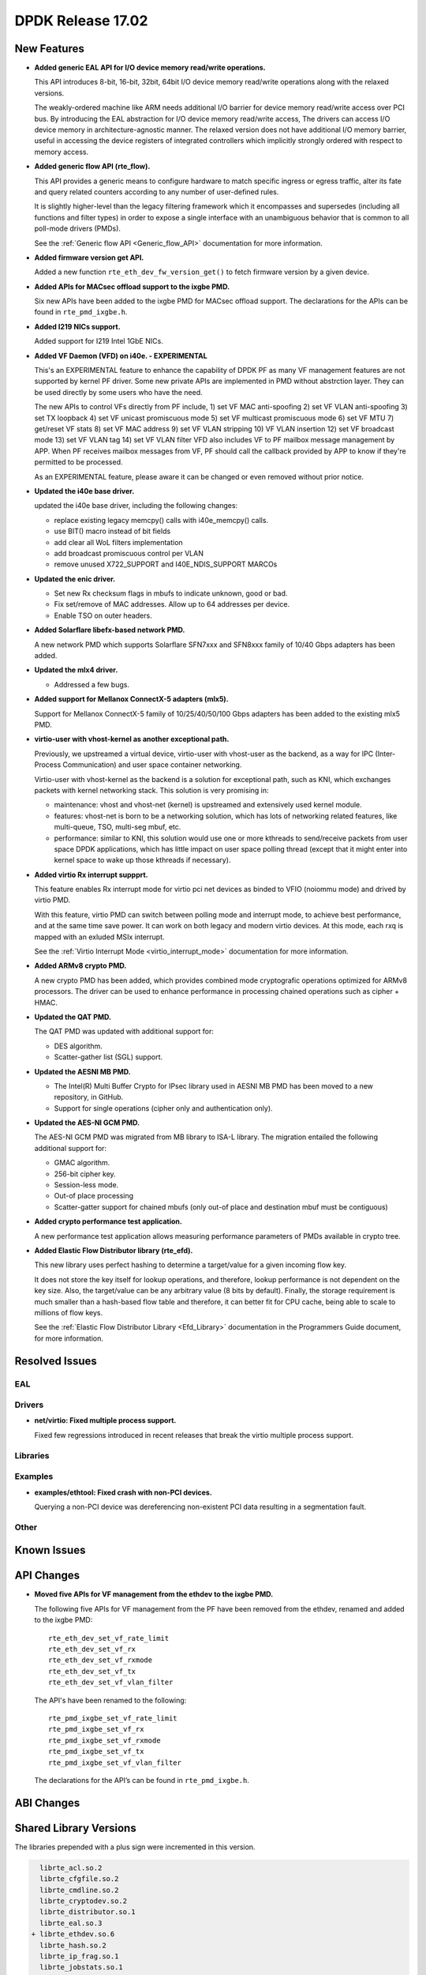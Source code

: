 DPDK Release 17.02
==================

.. **Read this first.**

   The text below explains how to update the release notes.

   Use proper spelling, capitalization and punctuation in all sections.

   Variable and config names should be quoted as fixed width text: ``LIKE_THIS``.

   Build the docs and view the output file to ensure the changes are correct::

      make doc-guides-html

      firefox build/doc/html/guides/rel_notes/release_17_02.html


New Features
------------

.. This section should contain new features added in this release. Sample format:

   * **Add a title in the past tense with a full stop.**

     Add a short 1-2 sentence description in the past tense. The description
     should be enough to allow someone scanning the release notes to understand
     the new feature.

     If the feature adds a lot of sub-features you can use a bullet list like this.

     * Added feature foo to do something.
     * Enhanced feature bar to do something else.

     Refer to the previous release notes for examples.

     This section is a comment. do not overwrite or remove it.
     Also, make sure to start the actual text at the margin.
     =========================================================

* **Added generic EAL API for I/O device memory read/write operations.**

  This API introduces 8-bit, 16-bit, 32bit, 64bit I/O device
  memory read/write operations along with the relaxed versions.

  The weakly-ordered machine like ARM needs additional I/O barrier for
  device memory read/write access over PCI bus.
  By introducing the EAL abstraction for I/O device memory read/write access,
  The drivers can access I/O device memory in architecture-agnostic manner.
  The relaxed version does not have additional I/O memory barrier, useful in
  accessing the device registers of integrated controllers which
  implicitly strongly ordered with respect to memory access.

* **Added generic flow API (rte_flow).**

  This API provides a generic means to configure hardware to match specific
  ingress or egress traffic, alter its fate and query related counters
  according to any number of user-defined rules.

  It is slightly higher-level than the legacy filtering framework which it
  encompasses and supersedes (including all functions and filter types) in
  order to expose a single interface with an unambiguous behavior that is
  common to all poll-mode drivers (PMDs).

  See the :ref:`Generic flow API <Generic_flow_API>` documentation for more
  information.

* **Added firmware version get API.**

  Added a new function ``rte_eth_dev_fw_version_get()`` to fetch firmware
  version by a given device.

* **Added APIs for MACsec offload support to the ixgbe PMD.**

  Six new APIs have been added to the ixgbe PMD for MACsec offload support.
  The declarations for the APIs can be found in ``rte_pmd_ixgbe.h``.

* **Added I219 NICs support.**

  Added support for I219 Intel 1GbE NICs.

* **Added VF Daemon (VFD) on i40e. - EXPERIMENTAL**

  This's an EXPERIMENTAL feature to enhance the capability of DPDK PF as many
  VF management features are not supported by kernel PF driver.
  Some new private APIs are implemented in PMD without abstrction layer.
  They can be used directly by some users who have the need.

  The new APIs to control VFs directly from PF include,
  1) set VF MAC anti-spoofing
  2) set VF VLAN anti-spoofing
  3) set TX loopback
  4) set VF unicast promiscuous mode
  5) set VF multicast promiscuous mode
  6) set VF MTU
  7) get/reset VF stats
  8) set VF MAC address
  9) set VF VLAN stripping
  10) VF VLAN insertion
  12) set VF broadcast mode
  13) set VF VLAN tag
  14) set VF VLAN filter
  VFD also includes VF to PF mailbox message management by APP.
  When PF receives mailbox messages from VF, PF should call the callback
  provided by APP to know if they're permitted to be processed.

  As an EXPERIMENTAL feature, please aware it can be changed or even
  removed without prior notice.

* **Updated the i40e base driver.**

  updated the i40e base driver, including the following changes:

  * replace existing legacy memcpy() calls with i40e_memcpy() calls.
  * use BIT() macro instead of bit fields
  * add clear all WoL filters implementation
  * add broadcast promiscuous control per VLAN
  * remove unused X722_SUPPORT and I40E_NDIS_SUPPORT MARCOs

* **Updated the enic driver.**

  * Set new Rx checksum flags in mbufs to indicate unknown, good or bad.
  * Fix set/remove of MAC addresses. Allow up to 64 addresses per device.
  * Enable TSO on outer headers.

* **Added Solarflare libefx-based network PMD.**

  A new network PMD which supports Solarflare SFN7xxx and SFN8xxx family
  of 10/40 Gbps adapters has been added.

* **Updated the mlx4 driver.**

  * Addressed a few bugs.

* **Added support for Mellanox ConnectX-5 adapters (mlx5).**

  Support for Mellanox ConnectX-5 family of 10/25/40/50/100 Gbps adapters
  has been added to the existing mlx5 PMD.

* **virtio-user with vhost-kernel as another exceptional path.**

  Previously, we upstreamed a virtual device, virtio-user with vhost-user
  as the backend, as a way for IPC (Inter-Process Communication) and user
  space container networking.

  Virtio-user with vhost-kernel as the backend is a solution for exceptional
  path, such as KNI, which exchanges packets with kernel networking stack.
  This solution is very promising in:

  * maintenance: vhost and vhost-net (kernel) is upstreamed and extensively
    used kernel module.
  * features: vhost-net is born to be a networking solution, which has
    lots of networking related features, like multi-queue, TSO, multi-seg
    mbuf, etc.
  * performance: similar to KNI, this solution would use one or more
    kthreads to send/receive packets from user space DPDK applications,
    which has little impact on user space polling thread (except that
    it might enter into kernel space to wake up those kthreads if
    necessary).

* **Added virtio Rx interrupt suppprt.**

  This feature enables Rx interrupt mode for virtio pci net devices as
  binded to VFIO (noiommu mode) and drived by virtio PMD.

  With this feature, virtio PMD can switch between polling mode and
  interrupt mode, to achieve best performance, and at the same time save
  power. It can work on both legacy and modern virtio devices. At this mode,
  each rxq is mapped with an exluded MSIx interrupt.

  See the :ref:`Virtio Interrupt Mode <virtio_interrupt_mode>` documentation
  for more information.

* **Added ARMv8 crypto PMD.**

  A new crypto PMD has been added, which provides combined mode cryptografic
  operations optimized for ARMv8 processors. The driver can be used to enhance
  performance in processing chained operations such as cipher + HMAC.

* **Updated the QAT PMD.**

  The QAT PMD was updated with additional support for:

  * DES algorithm.
  * Scatter-gather list (SGL) support.

* **Updated the AESNI MB PMD.**

  * The Intel(R) Multi Buffer Crypto for IPsec library used in
    AESNI MB PMD has been moved to a new repository, in GitHub.
  * Support for single operations (cipher only and authentication only).

* **Updated the AES-NI GCM PMD.**

  The AES-NI GCM PMD was migrated from MB library to ISA-L library.
  The migration entailed the following additional support for:

  * GMAC algorithm.
  * 256-bit cipher key.
  * Session-less mode.
  * Out-of place processing
  * Scatter-gatter support for chained mbufs (only out-of place and destination
    mbuf must be contiguous)

* **Added crypto performance test application.**

  A new performance test application allows measuring performance parameters
  of PMDs available in crypto tree.

* **Added Elastic Flow Distributor library (rte_efd).**

  This new library uses perfect hashing to determine a target/value for a
  given incoming flow key.

  It does not store the key itself for lookup operations, and therefore,
  lookup performance is not dependent on the key size. Also, the target/value
  can be any arbitrary value (8 bits by default). Finally, the storage requirement
  is much smaller than a hash-based flow table and therefore, it can better fit for
  CPU cache, being able to scale to millions of flow keys.

  See the :ref:`Elastic Flow Distributor Library <Efd_Library>` documentation in
  the Programmers Guide document, for more information.


Resolved Issues
---------------

.. This section should contain bug fixes added to the relevant sections. Sample format:

   * **code/section Fixed issue in the past tense with a full stop.**

     Add a short 1-2 sentence description of the resolved issue in the past tense.
     The title should contain the code/lib section like a commit message.
     Add the entries in alphabetic order in the relevant sections below.

   This section is a comment. do not overwrite or remove it.
   Also, make sure to start the actual text at the margin.
   =========================================================


EAL
~~~


Drivers
~~~~~~~

* **net/virtio: Fixed multiple process support.**

  Fixed few regressions introduced in recent releases that break the virtio
  multiple process support.


Libraries
~~~~~~~~~


Examples
~~~~~~~~

* **examples/ethtool: Fixed crash with non-PCI devices.**

  Querying a non-PCI device was dereferencing non-existent PCI data
  resulting in a segmentation fault.


Other
~~~~~


Known Issues
------------

.. This section should contain new known issues in this release. Sample format:

   * **Add title in present tense with full stop.**

     Add a short 1-2 sentence description of the known issue in the present
     tense. Add information on any known workarounds.

   This section is a comment. do not overwrite or remove it.
   Also, make sure to start the actual text at the margin.
   =========================================================


API Changes
-----------

.. This section should contain API changes. Sample format:

   * Add a short 1-2 sentence description of the API change. Use fixed width
     quotes for ``rte_function_names`` or ``rte_struct_names``. Use the past tense.

   This section is a comment. do not overwrite or remove it.
   Also, make sure to start the actual text at the margin.
   =========================================================

* **Moved five APIs for VF management from the ethdev to the ixgbe PMD.**

  The following five APIs for VF management from the PF have been removed from the ethdev,
  renamed and added to the ixgbe PMD::

    rte_eth_dev_set_vf_rate_limit
    rte_eth_dev_set_vf_rx
    rte_eth_dev_set_vf_rxmode
    rte_eth_dev_set_vf_tx
    rte_eth_dev_set_vf_vlan_filter

  The API's have been renamed to the following::

    rte_pmd_ixgbe_set_vf_rate_limit
    rte_pmd_ixgbe_set_vf_rx
    rte_pmd_ixgbe_set_vf_rxmode
    rte_pmd_ixgbe_set_vf_tx
    rte_pmd_ixgbe_set_vf_vlan_filter

  The declarations for the API’s can be found in ``rte_pmd_ixgbe.h``.

ABI Changes
-----------

.. This section should contain ABI changes. Sample format:

   * Add a short 1-2 sentence description of the ABI change that was announced in
     the previous releases and made in this release. Use fixed width quotes for
     ``rte_function_names`` or ``rte_struct_names``. Use the past tense.

   This section is a comment. do not overwrite or remove it.
   Also, make sure to start the actual text at the margin.
   =========================================================



Shared Library Versions
-----------------------

.. Update any library version updated in this release and prepend with a ``+``
   sign, like this:

     librte_acl.so.2
   + librte_cfgfile.so.2
     librte_cmdline.so.2

   This section is a comment. do not overwrite or remove it.
   =========================================================


The libraries prepended with a plus sign were incremented in this version.

.. code-block:: diff

     librte_acl.so.2
     librte_cfgfile.so.2
     librte_cmdline.so.2
     librte_cryptodev.so.2
     librte_distributor.so.1
     librte_eal.so.3
   + librte_ethdev.so.6
     librte_hash.so.2
     librte_ip_frag.so.1
     librte_jobstats.so.1
     librte_kni.so.2
     librte_kvargs.so.1
     librte_lpm.so.2
     librte_mbuf.so.2
     librte_mempool.so.2
     librte_meter.so.1
     librte_net.so.1
     librte_pdump.so.1
     librte_pipeline.so.3
     librte_pmd_bond.so.1
     librte_pmd_ring.so.2
     librte_port.so.3
     librte_power.so.1
     librte_reorder.so.1
     librte_ring.so.1
     librte_sched.so.1
     librte_table.so.2
     librte_timer.so.1
     librte_vhost.so.3


Tested Platforms
----------------

.. This section should contain a list of systems (properties, NIC, OS) that were tested with this release.

   The format is:

   #. (Intel, IBM, ARM,...) platform with <company> NICs.

      * Platform details.

        * Intel(R) Xeon(R) CPU E5-2697 v2 @ 2.70GHz
        * Intel(R) Xeon(R) CPU E5-2697 v3 @ 2.70GHz
        * Intel(R) Xeon(R) CPU E5-2699 v3 @ 2.30GHz

          * Intel(R) Server board S2600WTT
          * BIOS: SE5C610.86B.01.01.0005.101720141054

        * ...

        * OS

          * CentOS 7.0
          * Fedora 23
          * Fedora 24
          * FreeBSD 10.3
          * Red Hat Enterprise Linux 7.2
          * SUSE Enterprise Linux 12
          * Ubuntu 15.10
          * Ubuntu 16.04 LTS
          * Wind River Linux 8
          * ...

      * List of NICs

        * Intel(R) Ethernet Controller X540-AT2

          * Firmware version: 0x80000389
          * Device id (pf): 8086:1528
          * Driver version: 3.23.2 (ixgbe)
          * ...

        * Intel(R) 82599ES 10 Gigabit Ethernet Controller

          * Firmware version: 0x61bf0001
          * Device id (pf/vf): 8086:10fb / 8086:10ed
          * Driver version: 4.0.1-k (ixgbe)

        * ...

   This section is a comment. do not overwrite or remove it.
   Also, make sure to start the actual text at the margin.
   =========================================================

#. Intel(R) platforms with Mellanox(R) NICs.

   * Platform details.

     * Intel(R) Xeon(R) CPU E5-2697 v2 @ 2.70GHz
     * Intel(R) Xeon(R) CPU E5-2680 v2 @ 2.80GHz
     * Intel(R) Xeon(R) CPU E5-2697 v3 @ 2.60GHz

     * OS:

       * CentOS 7.0
       * Fedora 23
       * Fedora 24
       * FreeBSD 10.3
       * Red Hat Enterprise Linux 7.2
       * SUSE Enterprise Linux 12
       * Ubuntu 14.04 LTS
       * Ubuntu 15.10
       * Ubuntu 16.04 LTS
       * Wind River Linux 8

   * MLNX_OFED: 4.0-1.0.1.0

   * NICs:

     * Mellanox(R) ConnectX(R)-3 Pro 40G MCX354A-FCC_Ax (2x40G)

       * Host interface: PCI Express 3.0 x8
       * Device ID: 15b3:1007
       * Firmware version: 2.40.5030
